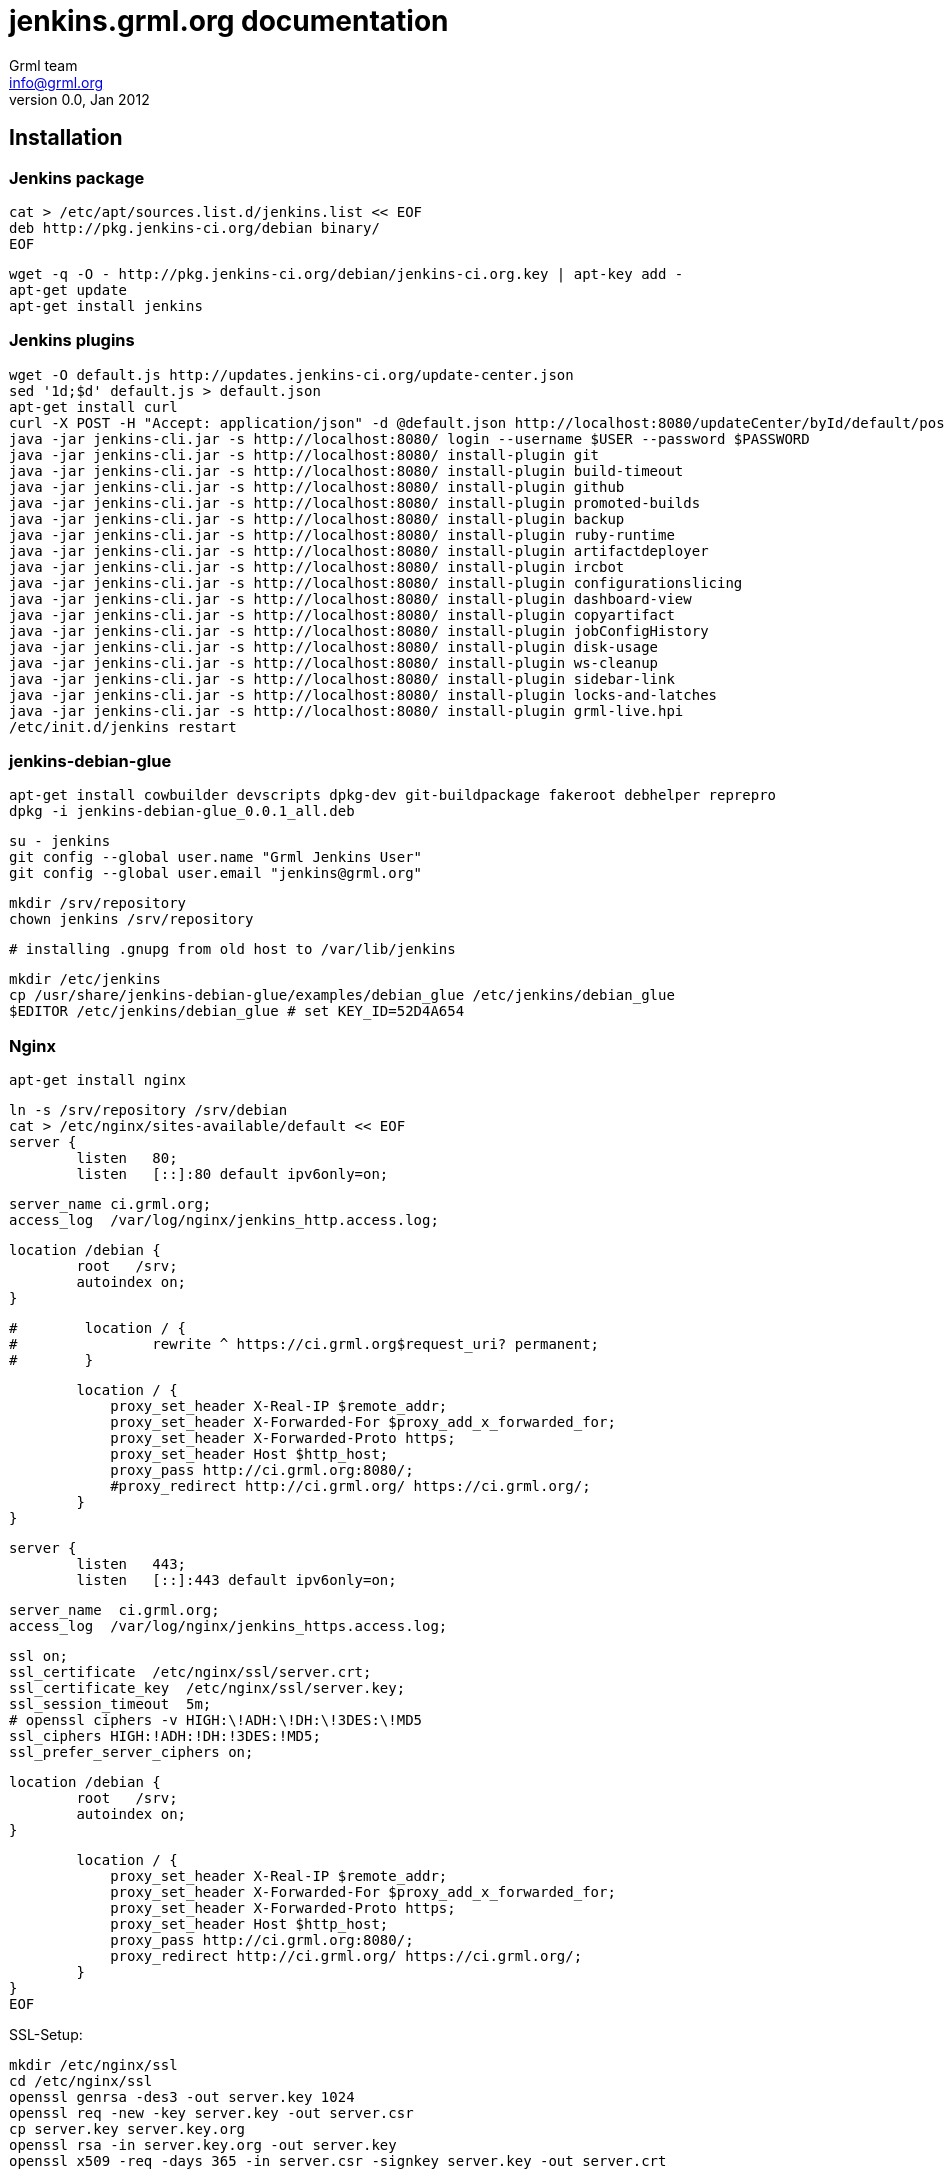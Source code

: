 jenkins.grml.org documentation
==============================
Grml team <info@grml.org>
v0.0, Jan 2012

Installation
------------

Jenkins package
~~~~~~~~~~~~~~~

  cat > /etc/apt/sources.list.d/jenkins.list << EOF
  deb http://pkg.jenkins-ci.org/debian binary/
  EOF

  wget -q -O - http://pkg.jenkins-ci.org/debian/jenkins-ci.org.key | apt-key add -
  apt-get update
  apt-get install jenkins

Jenkins plugins
~~~~~~~~~~~~~~~

  wget -O default.js http://updates.jenkins-ci.org/update-center.json
  sed '1d;$d' default.js > default.json
  apt-get install curl
  curl -X POST -H "Accept: application/json" -d @default.json http://localhost:8080/updateCenter/byId/default/postBack --verbose
  java -jar jenkins-cli.jar -s http://localhost:8080/ login --username $USER --password $PASSWORD
  java -jar jenkins-cli.jar -s http://localhost:8080/ install-plugin git
  java -jar jenkins-cli.jar -s http://localhost:8080/ install-plugin build-timeout
  java -jar jenkins-cli.jar -s http://localhost:8080/ install-plugin github
  java -jar jenkins-cli.jar -s http://localhost:8080/ install-plugin promoted-builds
  java -jar jenkins-cli.jar -s http://localhost:8080/ install-plugin backup
  java -jar jenkins-cli.jar -s http://localhost:8080/ install-plugin ruby-runtime
  java -jar jenkins-cli.jar -s http://localhost:8080/ install-plugin artifactdeployer
  java -jar jenkins-cli.jar -s http://localhost:8080/ install-plugin ircbot
  java -jar jenkins-cli.jar -s http://localhost:8080/ install-plugin configurationslicing
  java -jar jenkins-cli.jar -s http://localhost:8080/ install-plugin dashboard-view
  java -jar jenkins-cli.jar -s http://localhost:8080/ install-plugin copyartifact
  java -jar jenkins-cli.jar -s http://localhost:8080/ install-plugin jobConfigHistory
  java -jar jenkins-cli.jar -s http://localhost:8080/ install-plugin disk-usage
  java -jar jenkins-cli.jar -s http://localhost:8080/ install-plugin ws-cleanup
  java -jar jenkins-cli.jar -s http://localhost:8080/ install-plugin sidebar-link
  java -jar jenkins-cli.jar -s http://localhost:8080/ install-plugin locks-and-latches
  java -jar jenkins-cli.jar -s http://localhost:8080/ install-plugin grml-live.hpi
  /etc/init.d/jenkins restart

jenkins-debian-glue
~~~~~~~~~~~~~~~~~~~

  apt-get install cowbuilder devscripts dpkg-dev git-buildpackage fakeroot debhelper reprepro
  dpkg -i jenkins-debian-glue_0.0.1_all.deb

  su - jenkins
  git config --global user.name "Grml Jenkins User"
  git config --global user.email "jenkins@grml.org"

  mkdir /srv/repository
  chown jenkins /srv/repository

  # installing .gnupg from old host to /var/lib/jenkins

  mkdir /etc/jenkins
  cp /usr/share/jenkins-debian-glue/examples/debian_glue /etc/jenkins/debian_glue
  $EDITOR /etc/jenkins/debian_glue # set KEY_ID=52D4A654

Nginx
~~~~~

  apt-get install nginx

  ln -s /srv/repository /srv/debian
  cat > /etc/nginx/sites-available/default << EOF
  server {
          listen   80;
          listen   [::]:80 default ipv6only=on;

          server_name ci.grml.org;
          access_log  /var/log/nginx/jenkins_http.access.log;

          location /debian {
                  root   /srv;
                  autoindex on;
          }

  #        location / {
  #                rewrite ^ https://ci.grml.org$request_uri? permanent;
  #        }

          location / {
              proxy_set_header X-Real-IP $remote_addr;
              proxy_set_header X-Forwarded-For $proxy_add_x_forwarded_for;
              proxy_set_header X-Forwarded-Proto https;
              proxy_set_header Host $http_host;
              proxy_pass http://ci.grml.org:8080/;
              #proxy_redirect http://ci.grml.org/ https://ci.grml.org/;
          }
  }

  server {
          listen   443;
          listen   [::]:443 default ipv6only=on;

          server_name  ci.grml.org;
          access_log  /var/log/nginx/jenkins_https.access.log;

          ssl on;
          ssl_certificate  /etc/nginx/ssl/server.crt;
          ssl_certificate_key  /etc/nginx/ssl/server.key;
          ssl_session_timeout  5m;
          # openssl ciphers -v HIGH:\!ADH:\!DH:\!3DES:\!MD5
          ssl_ciphers HIGH:!ADH:!DH:!3DES:!MD5;
          ssl_prefer_server_ciphers on;

          location /debian {
                  root   /srv;
                  autoindex on;
          }

          location / {
              proxy_set_header X-Real-IP $remote_addr;
              proxy_set_header X-Forwarded-For $proxy_add_x_forwarded_for;
              proxy_set_header X-Forwarded-Proto https;
              proxy_set_header Host $http_host;
              proxy_pass http://ci.grml.org:8080/;
              proxy_redirect http://ci.grml.org/ https://ci.grml.org/;
          }
  }
  EOF

SSL-Setup:

  mkdir /etc/nginx/ssl
  cd /etc/nginx/ssl
  openssl genrsa -des3 -out server.key 1024
  openssl req -new -key server.key -out server.csr
  cp server.key server.key.org
  openssl rsa -in server.key.org -out server.key
  openssl x509 -req -days 365 -in server.csr -signkey server.key -out server.crt

  keytool -trustcacerts -import -alias jenkins.grml.org -keystore \
          /etc/ssl/certs/java/cacerts -storepass changeit -file /etc/nginx/ssl/server.crt

  /etc/init.d/nginx restart



